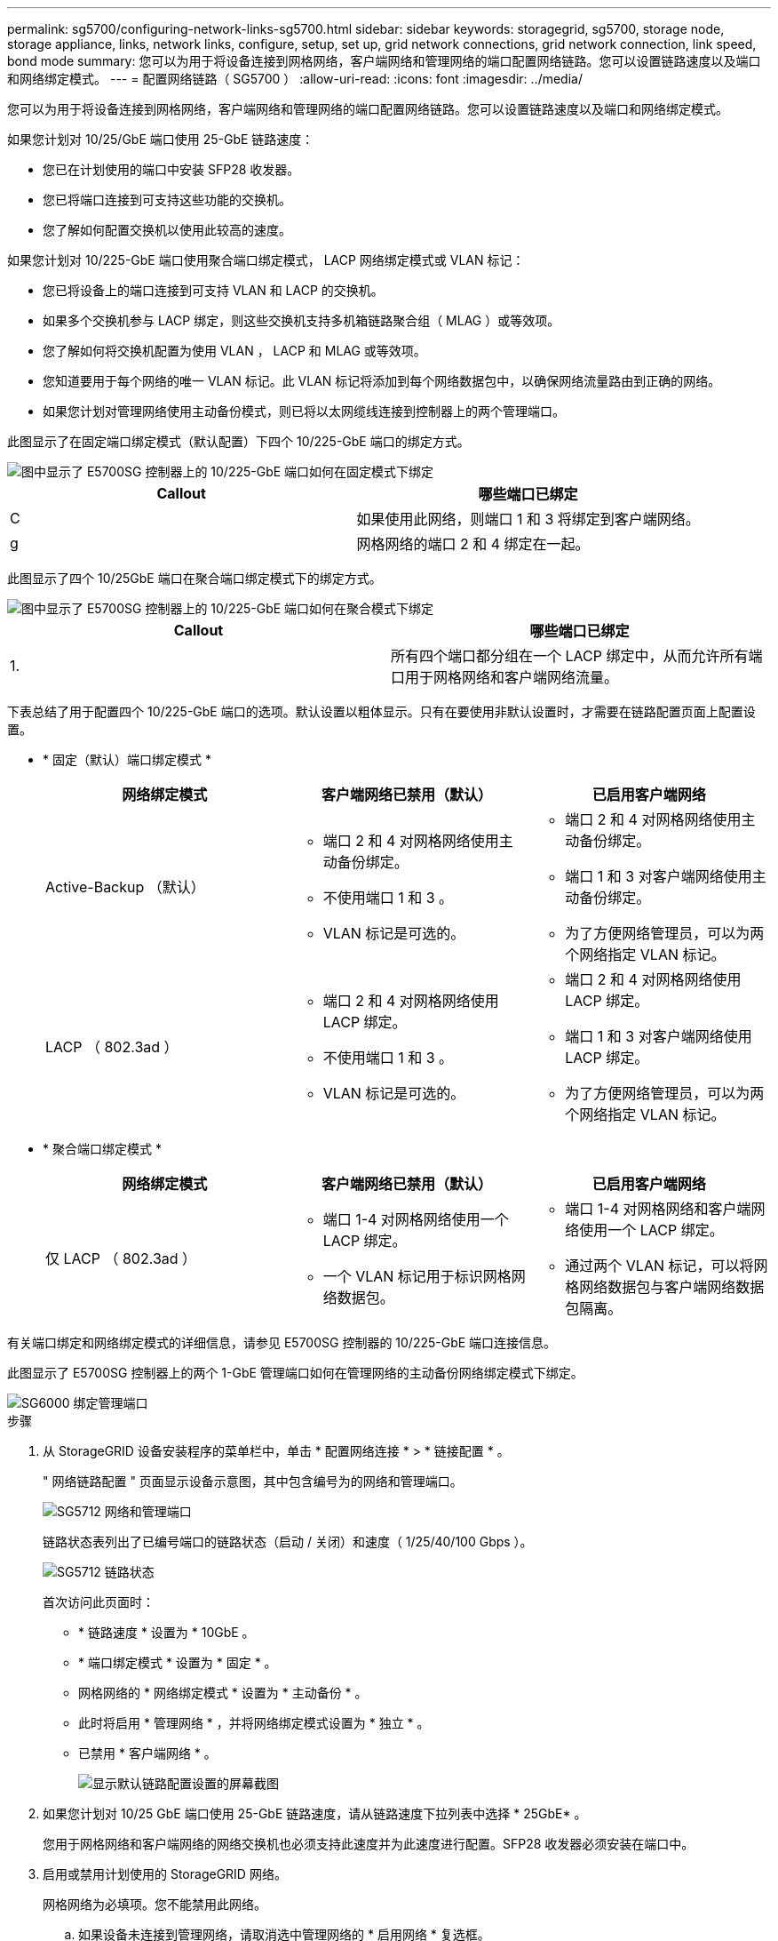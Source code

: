---
permalink: sg5700/configuring-network-links-sg5700.html 
sidebar: sidebar 
keywords: storagegrid, sg5700, storage node, storage appliance, links, network links, configure, setup, set up, grid network connections, grid network connection, link speed, bond mode 
summary: 您可以为用于将设备连接到网格网络，客户端网络和管理网络的端口配置网络链路。您可以设置链路速度以及端口和网络绑定模式。 
---
= 配置网络链路（ SG5700 ）
:allow-uri-read: 
:icons: font
:imagesdir: ../media/


[role="lead"]
您可以为用于将设备连接到网格网络，客户端网络和管理网络的端口配置网络链路。您可以设置链路速度以及端口和网络绑定模式。

如果您计划对 10/25/GbE 端口使用 25-GbE 链路速度：

* 您已在计划使用的端口中安装 SFP28 收发器。
* 您已将端口连接到可支持这些功能的交换机。
* 您了解如何配置交换机以使用此较高的速度。


如果您计划对 10/225-GbE 端口使用聚合端口绑定模式， LACP 网络绑定模式或 VLAN 标记：

* 您已将设备上的端口连接到可支持 VLAN 和 LACP 的交换机。
* 如果多个交换机参与 LACP 绑定，则这些交换机支持多机箱链路聚合组（ MLAG ）或等效项。
* 您了解如何将交换机配置为使用 VLAN ， LACP 和 MLAG 或等效项。
* 您知道要用于每个网络的唯一 VLAN 标记。此 VLAN 标记将添加到每个网络数据包中，以确保网络流量路由到正确的网络。
* 如果您计划对管理网络使用主动备份模式，则已将以太网缆线连接到控制器上的两个管理端口。


此图显示了在固定端口绑定模式（默认配置）下四个 10/225-GbE 端口的绑定方式。

image::../media/e5700sg_fixed_port.gif[图中显示了 E5700SG 控制器上的 10/225-GbE 端口如何在固定模式下绑定]

|===
| Callout | 哪些端口已绑定 


 a| 
C
 a| 
如果使用此网络，则端口 1 和 3 将绑定到客户端网络。



 a| 
g
 a| 
网格网络的端口 2 和 4 绑定在一起。

|===
此图显示了四个 10/25GbE 端口在聚合端口绑定模式下的绑定方式。

image::../media/e5700sg_aggregate_port.gif[图中显示了 E5700SG 控制器上的 10/225-GbE 端口如何在聚合模式下绑定]

|===
| Callout | 哪些端口已绑定 


 a| 
1.
 a| 
所有四个端口都分组在一个 LACP 绑定中，从而允许所有端口用于网格网络和客户端网络流量。

|===
下表总结了用于配置四个 10/225-GbE 端口的选项。默认设置以粗体显示。只有在要使用非默认设置时，才需要在链路配置页面上配置设置。

* * 固定（默认）端口绑定模式 *
+
|===
| 网络绑定模式 | 客户端网络已禁用（默认） | 已启用客户端网络 


 a| 
Active-Backup （默认）
 a| 
** 端口 2 和 4 对网格网络使用主动备份绑定。
** 不使用端口 1 和 3 。
** VLAN 标记是可选的。

 a| 
** 端口 2 和 4 对网格网络使用主动备份绑定。
** 端口 1 和 3 对客户端网络使用主动备份绑定。
** 为了方便网络管理员，可以为两个网络指定 VLAN 标记。




 a| 
LACP （ 802.3ad ）
 a| 
** 端口 2 和 4 对网格网络使用 LACP 绑定。
** 不使用端口 1 和 3 。
** VLAN 标记是可选的。

 a| 
** 端口 2 和 4 对网格网络使用 LACP 绑定。
** 端口 1 和 3 对客户端网络使用 LACP 绑定。
** 为了方便网络管理员，可以为两个网络指定 VLAN 标记。


|===
* * 聚合端口绑定模式 *
+
|===
| 网络绑定模式 | 客户端网络已禁用（默认） | 已启用客户端网络 


 a| 
仅 LACP （ 802.3ad ）
 a| 
** 端口 1-4 对网格网络使用一个 LACP 绑定。
** 一个 VLAN 标记用于标识网格网络数据包。

 a| 
** 端口 1-4 对网格网络和客户端网络使用一个 LACP 绑定。
** 通过两个 VLAN 标记，可以将网格网络数据包与客户端网络数据包隔离。


|===


有关端口绑定和网络绑定模式的详细信息，请参见 E5700SG 控制器的 10/225-GbE 端口连接信息。

此图显示了 E5700SG 控制器上的两个 1-GbE 管理端口如何在管理网络的主动备份网络绑定模式下绑定。

image::../media/e5700sg_bonded_management_ports.gif[SG6000 绑定管理端口]

.步骤
. 从 StorageGRID 设备安装程序的菜单栏中，单击 * 配置网络连接 * > * 链接配置 * 。
+
" 网络链路配置 " 页面显示设备示意图，其中包含编号为的网络和管理端口。

+
image::../media/sg5712_configuring_network_ports.png[SG5712 网络和管理端口]

+
链路状态表列出了已编号端口的链路状态（启动 / 关闭）和速度（ 1/25/40/100 Gbps ）。

+
image::../media/sg5712_configuring_network_linkstatus.png[SG5712 链路状态]

+
首次访问此页面时：

+
** * 链路速度 * 设置为 * 10GbE 。
** * 端口绑定模式 * 设置为 * 固定 * 。
** 网格网络的 * 网络绑定模式 * 设置为 * 主动备份 * 。
** 此时将启用 * 管理网络 * ，并将网络绑定模式设置为 * 独立 * 。
** 已禁用 * 客户端网络 * 。
+
image::../media/network_link_configuration_fixed.png[显示默认链路配置设置的屏幕截图]



. 如果您计划对 10/25 GbE 端口使用 25-GbE 链路速度，请从链路速度下拉列表中选择 * 25GbE* 。
+
您用于网格网络和客户端网络的网络交换机也必须支持此速度并为此速度进行配置。SFP28 收发器必须安装在端口中。

. 启用或禁用计划使用的 StorageGRID 网络。
+
网格网络为必填项。您不能禁用此网络。

+
.. 如果设备未连接到管理网络，请取消选中管理网络的 * 启用网络 * 复选框。
+
image::../media/admin_network_disabled.gif[显示用于启用或禁用管理网络的复选框的屏幕截图]

.. 如果设备已连接到客户端网络，请选中客户端网络的 * 启用网络 * 复选框。
+
现在，将显示 10/225-GbE 端口的客户端网络设置。



. 请参见表，并配置端口绑定模式和网络绑定模式。
+
示例显示：

+
** 为网格和客户端网络选择了 * 聚合 * 和 * LACP * 。您必须为每个网络指定唯一的 VLAN 标记。您可以选择 0 到 4095 之间的值。
** 已为管理网络选择 * 主动备份 * 。
+
image::../media/network_link_configuration_aggregate.gif[显示聚合模式的链路配置设置的屏幕截图]



. 对所做的选择感到满意后，单击 * 保存 * 。
+

NOTE: 如果更改了所连接的网络或链路，则可能会断开连接。如果 1 分钟内未重新连接，请使用分配给 StorageGRID 设备的其他 IP 地址之一重新输入此设备安装程序的 URL ： + ` * https://_E5700SG_Controller_IP_:8443*`



xref:port-bond-modes-for-e5700sg-controller-ports.adoc[E5700SG 控制器端口的端口绑定模式]
